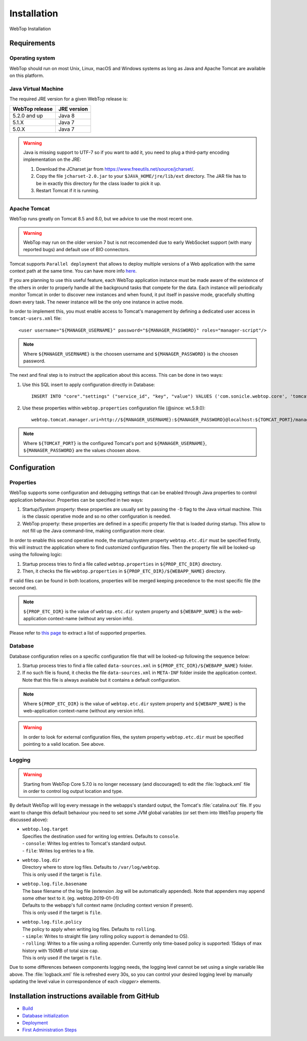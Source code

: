 ============
Installation
============

WebTop Installation

Requirements
------------

Operating system
^^^^^^^^^^^^^^^^

WebTop should run on most Unix, Linux, macOS and Windows systems as long as Java and Apache Tomcat are available on this platform.


Java Virtual Machine
^^^^^^^^^^^^^^^^^^^^

The required JRE version for a given WebTop release is:

+----------------+-------------+
| WebTop release | JRE version |
+================+=============+
| 5.2.0 and up   | Java 8      |
+----------------+-------------+
| 5.1.X          | Java 7      |
+----------------+-------------+
| 5.0.X          | Java 7      |
+----------------+-------------+

.. warning::
  Java is missing support to UTF-7 so if you want to add it, you need to plug a third-party encoding implementation on the JRE:

  1. Download the JCharset jar from `https://www.freeutils.net/source/jcharset/ <https://www.freeutils.net/source/jcharset/>`_.
  2. Copy the file ``jcharset-2.0.jar`` to your ``$JAVA_HOME/jre/lib/ext`` directory. The JAR file has to be in exactly this directory for the class loader to pick it up.
  3. Restart Tomcat if it is running.


Apache Tomcat
^^^^^^^^^^^^^

WebTop runs greatly on Tomcat 8.5 and 8.0, but we advice to use the most recent one.

.. warning::
  WebTop may run on the older version 7 but is not reccomended due to early WebSocket support (with many reported bugs) and default use of BIO connectors.

Tomcat supports ``Parallel deployment`` that allows to deploy multiple versions of a Web application with the same context path at the same time. You can have more info `here <https://tomcat.apache.org/tomcat-8.5-doc/config/context.html#Parallel_deployment>`_.

If you are planning to use this useful feature, each WebTop application instance must be made aware of the existence of the others in order to properly handle all the background tasks that compete for the data.
Each instance will periodically monitor Tomcat in order to discover new instances and when found, it put itself in passive mode, gracefully shutting down every task. The newer instance will be the only one instance in active mode.

In order to implement this, you must enable access to Tomcat's management by defining a dedicated user access in ``tomcat-users.xml`` file:

::

  <user username="${MANAGER_USERNAME}" password="${MANAGER_PASSWORD}" roles="manager-script"/>

.. note::
  Where ``${MANAGER_USERNAME}`` is the choosen username and ``${MANAGER_PASSWORD}`` is the choosen password.

The next and final step is to instruct the application about this access. This can be done in two ways:

1. Use this SQL insert to apply configuration directly in Database:
   ::

     INSERT INTO "core"."settings" ("service_id", "key", "value") VALUES ('com.sonicle.webtop.core', 'tomcat.manager.uri', 'http://${MANAGER_USERNAME}:${MANAGER_PASSWORD}@localhost:${TOMCAT_PORT}/manager/text');

2. Use these properties within ``webtop.properties`` configuration file (@since: wt.5.9.0):
   ::

     webtop.tomcat.manager.uri=http://${MANAGER_USERNAME}:${MANAGER_PASSWORD}@localhost:${TOMCAT_PORT}/manager/text

.. note::
  Where ``${TOMCAT_PORT}`` is the configured Tomcat's port and ``${MANAGER_USERNAME}``, ``${MANAGER_PASSWORD}`` are the values choosen above.


Configuration
-------------

.. _configuration-properties-section:

Properties
^^^^^^^^^^

WebTop supports some configuration and debugging settings that can be enabled through Java properties to control application behaviour.
Properties can be specified in two ways:

1. Startup/System property: these properties are usually set by passing the ``-D`` flag to the Java virtual machine. This is the classic operative mode and so no other configuration is needed.
2. WebTop property: these properties are defined in a specific property file that is loaded during startup. This allow to not fill up the Java command-line, making configuration more clear.

In order to enable this second operative mode, the startup/system property ``webtop.etc.dir`` must be specified firstly, this will instruct the application where to find customized configuration files.
Then the property file will be looked-up using the following logic:

1. Startup process tries to find a file called ``webtop.properties`` in ``${PROP_ETC_DIR}`` directory.
2. Then, it checks the file ``webtop.properties`` in ``${PROP_ETC_DIR}/${WEBAPP_NAME}`` directory.

If valid files can be found in both locations, properties will be merged keeping precedence to the most specific file (the second one).

.. note::
  ``${PROP_ETC_DIR}`` is the value of ``webtop.etc.dir`` system property and ``${WEBAPP_NAME}`` is the web-application context-name (without any version info).


Please refer to `this page <https://code.sonicle.com/projects/WEBTOP/repos/webtop-core/browse/src/main/java/com/sonicle/webtop/core/app/WebTopProps.java>`_ to extract a list of supported properties.


.. _configuration-database-section:

Database
^^^^^^^^

Database configuration relies on a specific configuration file that will be looked-up following the sequence below:

1. Startup process tries to find a file called ``data-sources.xml`` in ``${PROP_ETC_DIR}/${WEBAPP_NAME}`` folder.
2. If no such file is found, it checks the file ``data-sources.xml`` in ``META-INF`` folder inside the application context. Note that this file is always available but it contains a default configuration.

.. note::
  Where ``${PROP_ETC_DIR}`` is the value of ``webtop.etc.dir`` system property and ``${WEBAPP_NAME}`` is the web-application context-name (without any version info).


.. warning::
  In order to look for external configuration files, the system property ``webtop.etc.dir`` must be specified pointing to a valid location. See above.


.. _configuration-logging-section:

Logging
^^^^^^^

.. warning::
  Starting from WebTop Core 5.7.0 is no longer necessary (and discouraged) to edit the :file:`logback.xml` file in order to control log output location and type.

By default WebTop will log every message in the webapps's standard output, the Tomcat's :file:`catalina.out` file.
If you want to change this default behaviour you need to set some JVM global variables (or set them into WebTop property file discussed above):

* | ``webtop.log.target``
  | Specifies the destination used for writing log entries. Defaults to ``console``.
  | - ``console``: Writes log entries to Tomcat's standard output.
  | - ``file``: Writes log entries to a file.

* | ``webtop.log.dir``
  | Directory where to store log files. Defaults to ``/var/log/webtop``.
  | This is only used if the target is ``file``.

* | ``webtop.log.file.basename``
  | The base filename of the log file (extension `.log` will be automatically appended). Note that appenders may append some other text to it. (eg. webtop.2019-01-01)
  | Defaults to the webapp's full context name (including context version if present).
  | This is only used if the target is ``file``.

* | ``webtop.log.file.policy``
  | The policy to apply when writing log files. Defaults to ``rolling``.
  | - ``simple``: Writes to straight file (any rolling policy support is demanded to OS).
  | - ``rolling``: Writes to a file using a rolling appender. Currently only time-based policy is supported: 15days of max history with 150MB of total size cap.
  | This is only used if the target is ``file``.

Due to some differences between components logging needs, the logging level cannot be set using a single variable like above.
The :file:`logback.xml` file is refreshed every 30s, so you can control your desired logging level by manually updating the level value in correspondence of each `<logger>` elements.


Installation instructions available from GitHub
-----------------------------------------------

* `Build <https://github.com/sonicle/sonicle-webtop5-gate#sonicle-webtop-5-build-environment>`_

* `Database initialization <https://github.com/sonicle/sonicle-webtop5-gate#database-initialization>`_

* `Deployment <https://github.com/sonicle/sonicle-webtop5-gate#deployment>`_

* `First Administration Steps <https://github.com/sonicle/sonicle-webtop5-gate#administration>`_

